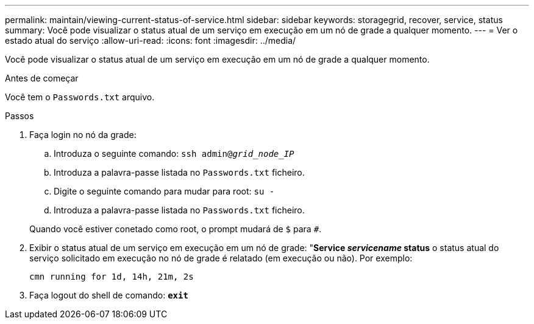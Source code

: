 ---
permalink: maintain/viewing-current-status-of-service.html 
sidebar: sidebar 
keywords: storagegrid, recover, service, status 
summary: Você pode visualizar o status atual de um serviço em execução em um nó de grade a qualquer momento. 
---
= Ver o estado atual do serviço
:allow-uri-read: 
:icons: font
:imagesdir: ../media/


[role="lead"]
Você pode visualizar o status atual de um serviço em execução em um nó de grade a qualquer momento.

.Antes de começar
Você tem o `Passwords.txt` arquivo.

.Passos
. Faça login no nó da grade:
+
.. Introduza o seguinte comando: `ssh admin@_grid_node_IP_`
.. Introduza a palavra-passe listada no `Passwords.txt` ficheiro.
.. Digite o seguinte comando para mudar para root: `su -`
.. Introduza a palavra-passe listada no `Passwords.txt` ficheiro.


+
Quando você estiver conetado como root, o prompt mudará de `$` para `#`.

. Exibir o status atual de um serviço em execução em um nó de grade: "*Service _servicename_ status* o status atual do serviço solicitado em execução no nó de grade é relatado (em execução ou não). Por exemplo:
+
[listing]
----
cmn running for 1d, 14h, 21m, 2s
----
. Faça logout do shell de comando: `*exit*`

